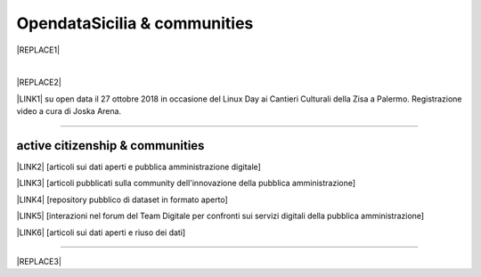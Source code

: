 
.. _h2c51612f3f501036a6db6d6433e9:

OpendataSicilia & communities
#############################


|REPLACE1|

.. raw:: html
   :file: opendatasicilia.html

|


|REPLACE2|

\ |LINK1|\  su open data il 27 ottobre 2018 in occasione del Linux Day ai Cantieri Culturali della Zisa a Palermo. Registrazione video a cura di Joska Arena.

--------

.. _h5c545a492429339c4615585c52303c:

active citizenship & communities
================================

\ |LINK2|\  [articoli sui dati aperti e pubblica amministrazione digitale]

\ |LINK3|\  [articoli pubblicati sulla community dell'innovazione della pubblica amministrazione]

\ |LINK4|\  [repository pubblico di dataset in formato aperto]

\ |LINK5|\  [interazioni nel forum del Team Digitale per confronti sui servizi digitali della pubblica amministrazione]

\ |LINK6|\  [articoli sui dati aperti e riuso dei dati]

--------


|REPLACE3|


.. bottom of content


.. |REPLACE1| raw:: html

    <iframe width="100%" height="500" src="https://www.youtube.com/embed/Zj2Kosq-v6k" frameborder="0" allow="autoplay; encrypted-media" allowfullscreen></iframe>
    <span class="footer_small">Raduno della community di OpendataSicilia del 9 e 10 novembre 2018 a Palermo.</span>
    
.. |REPLACE2| raw:: html

    <iframe src="https://www.facebook.com/plugins/video.php?href=https%3A%2F%2Fwww.facebook.com%2F1641756146130263%2Fvideos%2F1068409013326637%2F&show_text=0&width=267" width="267" height="476" style="border:none;overflow:hidden" scrolling="no" frameborder="0" allowTransparency="true" allowFullScreen="true"></iframe>
.. |REPLACE3| raw:: html

    <script id="dsq-count-scr" src="//guida-readthedocs.disqus.com/count.js" async></script>
    
    <div id="disqus_thread"></div>
    <script>
    
    /**
    *  RECOMMENDED CONFIGURATION VARIABLES: EDIT AND UNCOMMENT THE SECTION BELOW TO INSERT DYNAMIC VALUES FROM YOUR PLATFORM OR CMS.
    *  LEARN WHY DEFINING THESE VARIABLES IS IMPORTANT: https://disqus.com/admin/universalcode/#configuration-variables*/
    /*
    
    var disqus_config = function () {
    this.page.url = PAGE_URL;  // Replace PAGE_URL with your page's canonical URL variable
    this.page.identifier = PAGE_IDENTIFIER; // Replace PAGE_IDENTIFIER with your page's unique identifier variable
    };
    */
    (function() { // DON'T EDIT BELOW THIS LINE
    var d = document, s = d.createElement('script');
    s.src = 'https://guida-readthedocs.disqus.com/embed.js';
    s.setAttribute('data-timestamp', +new Date());
    (d.head || d.body).appendChild(s);
    })();
    </script>
    <noscript>Please enable JavaScript to view the <a href="https://disqus.com/?ref_noscript">comments powered by Disqus.</a></noscript>

.. |LINK1| raw:: html

    <a href="https://docs.google.com/presentation/d/e/2PACX-1vRdrd1jFn_aDrUmfOKD0R09rz6CE-N2IIwBCPtZt6bdVAlxaSyxGHZUm8Ijn96D_V1GIQ8J7AL03MQM/pub?start=false&loop=false&delayms=5000" target="_blank">Presentazione</a>

.. |LINK2| raw:: html

    <a href="https://medium.com/@cirospat/latest" target="_blank">medium</a>

.. |LINK3| raw:: html

    <a href="http://www.innovatoripa.it/blogs/cirospataro" target="_blank">innovatoripa</a>

.. |LINK4| raw:: html

    <a href="https://data.world/cirospat" target="_blank">data.world</a>

.. |LINK5| raw:: html

    <a href="https://forum.italia.it/u/cirospat/activity" target="_blank">servizi pubblici digitali</a>

.. |LINK6| raw:: html

    <a href="http://opendatasicilia.it/author/cirospat/" target="_blank">opendatasicilia</a>

